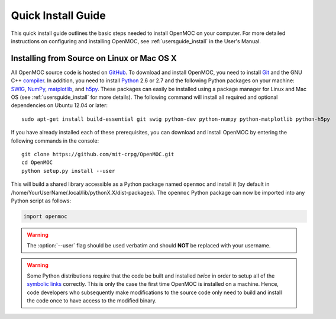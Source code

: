.. _quickinstall:

===================
Quick Install Guide
===================

This quick install guide outlines the basic steps needed to install OpenMOC on your computer. For more detailed instructions on configuring and installing OpenMOC, see :ref:`usersguide_install` in the User's Manual.

-------------------------------------------
Installing from Source on Linux or Mac OS X
-------------------------------------------

All OpenMOC source code is hosted on GitHub_. To download and install OpenMOC, you need to install Git_ and the GNU C++ compiler_. In addition, you need to install Python_ 2.6 or 2.7 and the following Python packages on your machine: SWIG_, NumPy_, matplotlib_, and h5py_. These packages can easily be installed using a package manager for Linux and Mac OS (see :ref:`usersguide_install` for more details). The following command will install all required and optional dependencies on Ubuntu 12.04 or later::

    sudo apt-get install build-essential git swig python-dev python-numpy python-matplotlib python-h5py

If you have already installed each of these prerequisites, you can download and install OpenMOC by entering the following commands in the console::

    git clone https://github.com/mit-crpg/OpenMOC.git
    cd OpenMOC
    python setup.py install --user

This will build a shared library accessible as a Python package named ``openmoc`` and install it (by default in /home/YourUserName/.local/lib/pythonX.X/dist-packages). The ``openmoc`` Python package can now be imported into any Python script as follows:

.. code-block:: python

    import openmoc

.. warning:: The :option:`--user` flag should be used verbatim and should **NOT** be replaced with your username.

.. warning:: Some Python distributions require that the code be built and installed *twice* in order to setup all of the `symbolic links`_ correctly. This is only the case the first time OpenMOC is installed on a machine. Hence, code developers who subsequently make modifications to the source code only need to build and install the code once to have access to the modified binary.


.. _GitHub: https://github.com/mit-crpg/OpenMOC
.. _Git: http://git-scm.com
.. _compiler: http://gcc.gnu.org/
.. _Python: http://www.python.org/
.. _SWIG: http://www.swig.org/
.. _NumPy: http://www.numpy.org/
.. _matplotlib: http://matplotlib.org/
.. _h5py: http://www.h5py.org/
.. _symbolic links: http://en.wikipedia.org/wiki/Symbolic_link
